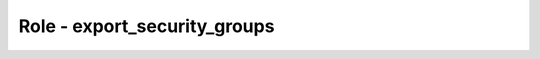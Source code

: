 =============================
Role - export_security_groups
=============================

.. ansibleautoplugin::
  :role: roles/export_security_groups
